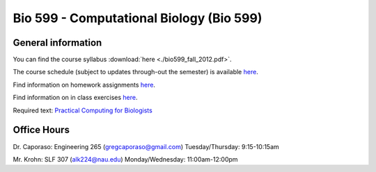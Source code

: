 ==========================================================================================
Bio 599 - Computational Biology (Bio 599)
==========================================================================================

General information
===================

You can find the course syllabus :download:`here <./bio599_fall_2012.pdf>`.

The course schedule (subject to updates through-out the semester) is available `here <https://docs.google.com/spreadsheet/ccc?key=0AvglGXLayhG7dHltQWcyRFlyNkN0eXVFaHpURlBpVkE>`_.

Find information on homework assignments `here <./homework_assignments.html>`_.

Find information on in class exercises `here <./in_class_assignments.html>`_.

Required text: `Practical Computing for Biologists <http://practicalcomputing.org/>`_

Office Hours
============

Dr. Caporaso: Engineering 265 (gregcaporaso@gmail.com)
Tuesday/Thursday: 9:15-10:15am

Mr. Krohn: SLF 307 (alk224@nau.edu)
Monday/Wednesday: 11:00am-12:00pm